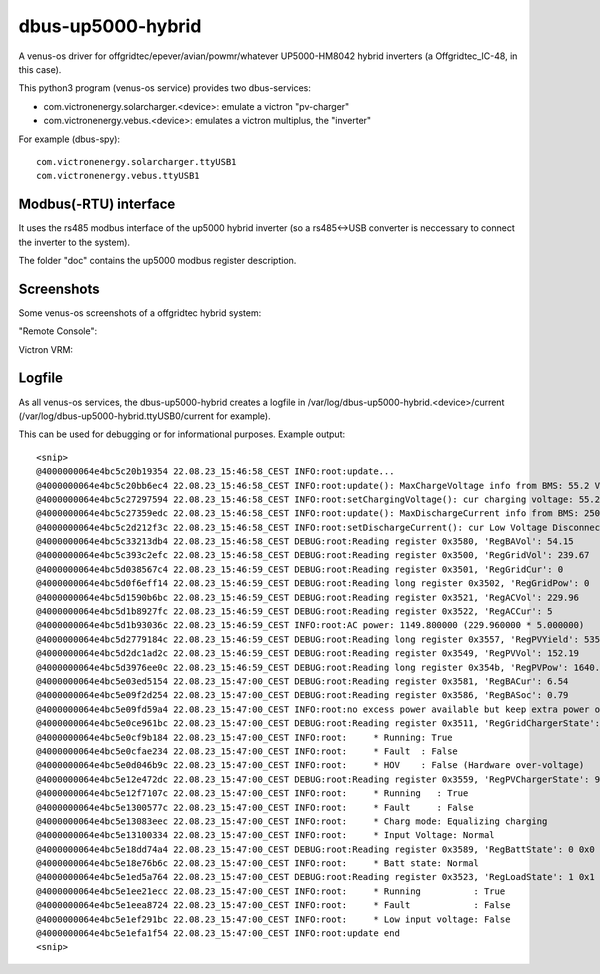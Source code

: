 
dbus-up5000-hybrid
==================

A venus-os driver for offgridtec/epever/avian/powmr/whatever UP5000-HM8042 hybrid inverters (a Offgridtec_IC-48,
in this case).

This python3 program (venus-os service) provides two dbus-services:

* com.victronenergy.solarcharger.<device>: emulate a victron "pv-charger"
* com.victronenergy.vebus.<device>: emulates a victron multiplus, the "inverter"

For example (dbus-spy):

::

   com.victronenergy.solarcharger.ttyUSB1                                                                                                                                                                                    UP5000 MPPT Solar Charger
   com.victronenergy.vebus.ttyUSB1                                                                                                                                                                                                     UP5000 Inverter


Modbus(-RTU) interface
++++++++++++++++++++++

It uses the rs485 modbus interface of the up5000 hybrid inverter (so a rs485<->USB converter
is neccessary to connect the inverter to the system).   

The folder "doc" contains the up5000 modbus register description.

Screenshots
+++++++++++

Some venus-os screenshots of a offgridtec hybrid system:

"Remote Console":

.. image:: images/img1.png
   :width: 400px
   :target: images/img1.png


.. image:: images/img2.png
   :width: 400px
   :target: images/img2.png


.. image:: images/img3.png
   :width: 400px
   :target: images/img3.png


.. image:: images/img4.png
   :width: 400px
   :target: images/img4.png


.. image:: images/img5.png
   :width: 400px
   :target: images/img5.png

.. image:: images/img6.png
   :width: 400px
   :target: images/img6.png

Victron VRM:

.. image:: images/img7.png
   :width: 500px
   :target: images/img7.png

Logfile
+++++++

As all venus-os services, the dbus-up5000-hybrid creates a logfile in 
/var/log/dbus-up5000-hybrid.<device>/current (/var/log/dbus-up5000-hybrid.ttyUSB0/current for example). 

This can be used for debugging or for informational purposes. Example output:

::

   <snip>
   @4000000064e4bc5c20b19354 22.08.23_15:46:58_CEST INFO:root:update...
   @4000000064e4bc5c20bb6ec4 22.08.23_15:46:58_CEST INFO:root:update(): MaxChargeVoltage info from BMS: 55.2 V
   @4000000064e4bc5c27297594 22.08.23_15:46:58_CEST INFO:root:setChargingVoltage(): cur charging voltage: 55.2.
   @4000000064e4bc5c27359edc 22.08.23_15:46:58_CEST INFO:root:update(): MaxDischargeCurrent info from BMS: 250.0 A
   @4000000064e4bc5c2d212f3c 22.08.23_15:46:58_CEST INFO:root:setDischargeCurrent(): cur Low Voltage Disconnect Voltage: 50.5.
   @4000000064e4bc5c33213db4 22.08.23_15:46:58_CEST DEBUG:root:Reading register 0x3580, 'RegBAVol': 54.15
   @4000000064e4bc5c393c2efc 22.08.23_15:46:58_CEST DEBUG:root:Reading register 0x3500, 'RegGridVol': 239.67
   @4000000064e4bc5d038567c4 22.08.23_15:46:59_CEST DEBUG:root:Reading register 0x3501, 'RegGridCur': 0
   @4000000064e4bc5d0f6eff14 22.08.23_15:46:59_CEST DEBUG:root:Reading long register 0x3502, 'RegGridPow': 0
   @4000000064e4bc5d1590b6bc 22.08.23_15:46:59_CEST DEBUG:root:Reading register 0x3521, 'RegACVol': 229.96
   @4000000064e4bc5d1b8927fc 22.08.23_15:46:59_CEST DEBUG:root:Reading register 0x3522, 'RegACCur': 5
   @4000000064e4bc5d1b93036c 22.08.23_15:46:59_CEST INFO:root:AC power: 1149.800000 (229.960000 * 5.000000)
   @4000000064e4bc5d2779184c 22.08.23_15:46:59_CEST DEBUG:root:Reading long register 0x3557, 'RegPVYield': 535.61
   @4000000064e4bc5d2dc1ad2c 22.08.23_15:46:59_CEST DEBUG:root:Reading register 0x3549, 'RegPVVol': 152.19
   @4000000064e4bc5d3976ee0c 22.08.23_15:46:59_CEST DEBUG:root:Reading long register 0x354b, 'RegPVPow': 1640.66
   @4000000064e4bc5e03ed5154 22.08.23_15:47:00_CEST DEBUG:root:Reading register 0x3581, 'RegBACur': 6.54
   @4000000064e4bc5e09f2d254 22.08.23_15:47:00_CEST DEBUG:root:Reading register 0x3586, 'RegBASoc': 0.79
   @4000000064e4bc5e09fd59a4 22.08.23_15:47:00_CEST INFO:root:no excess power available but keep extra power on: pvvol: 152.19V, pvpow: 1640.66W, soc: 99.1
   @4000000064e4bc5e0ce961bc 22.08.23_15:47:00_CEST DEBUG:root:Reading register 0x3511, 'RegGridChargerState': 1 0x1
   @4000000064e4bc5e0cf9b184 22.08.23_15:47:00_CEST INFO:root:     * Running: True
   @4000000064e4bc5e0cfae234 22.08.23_15:47:00_CEST INFO:root:     * Fault  : False
   @4000000064e4bc5e0d046b9c 22.08.23_15:47:00_CEST INFO:root:     * HOV    : False (Hardware over-voltage)
   @4000000064e4bc5e12e472dc 22.08.23_15:47:00_CEST DEBUG:root:Reading register 0x3559, 'RegPVChargerState': 9 0x9
   @4000000064e4bc5e12f7107c 22.08.23_15:47:00_CEST INFO:root:     * Running   : True
   @4000000064e4bc5e1300577c 22.08.23_15:47:00_CEST INFO:root:     * Fault     : False
   @4000000064e4bc5e13083eec 22.08.23_15:47:00_CEST INFO:root:     * Charg mode: Equalizing charging
   @4000000064e4bc5e13100334 22.08.23_15:47:00_CEST INFO:root:     * Input Voltage: Normal
   @4000000064e4bc5e18dd74a4 22.08.23_15:47:00_CEST DEBUG:root:Reading register 0x3589, 'RegBattState': 0 0x0
   @4000000064e4bc5e18e76b6c 22.08.23_15:47:00_CEST INFO:root:     * Batt state: Normal
   @4000000064e4bc5e1ed5a764 22.08.23_15:47:00_CEST DEBUG:root:Reading register 0x3523, 'RegLoadState': 1 0x1
   @4000000064e4bc5e1ee21ecc 22.08.23_15:47:00_CEST INFO:root:     * Running          : True
   @4000000064e4bc5e1eea8724 22.08.23_15:47:00_CEST INFO:root:     * Fault            : False
   @4000000064e4bc5e1ef291bc 22.08.23_15:47:00_CEST INFO:root:     * Low input voltage: False
   @4000000064e4bc5e1efa1f54 22.08.23_15:47:00_CEST INFO:root:update end
   <snip>
















